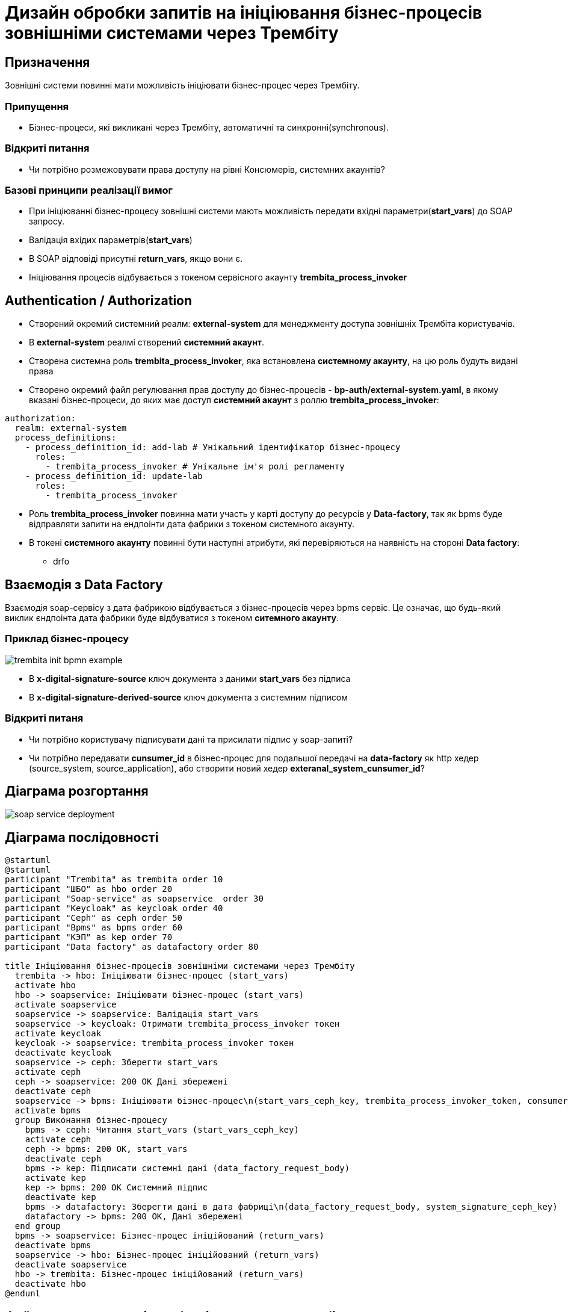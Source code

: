 = Дизайн обробки запитів на ініціювання бізнес-процесів зовнішніми системами через Трембіту

== Призначення
Зовнішні системи повинні мати можливість ініціювати бізнес-процес через Трембіту.

=== Припущення
* Бізнес-процеси, які викликані через Трембіту, автоматичні та синхронні(synchronous).

=== Відкриті питання
* Чи потрібно розмежовувати права доступу на рівні Консюмерів, системних акаунтів?

=== Базові принципи реалізації вимог
* При ініціюванні бізнес-процесу зовнішні системи мають можливість передати вхідні параметри(*start_vars*) до SOAP запросу.
* Валідація вхідих параметрів(*start_vars*)
* В SOAP відповіді присутні *return_vars*, якщо вони є.
* Ініціювання процесів відбувається з токеном сервісного акаунту *trembita_process_invoker*

== Authentication / Authorization

* Cтворений окремий системний реалм: *external-system* для менеджменту доступа зовнішніх Трембіта користувачів.
* В *external-system* реалмі створений *системний акаунт*.
* Створена системна роль *trembita_process_invoker*, яка встановлена *системному акаунту*, на цю роль будуть видані права
* Створено окремий файл регулювання прав доступу до бізнес-процесів - *bp-auth/external-system.yaml*,
в якому вказані бізнес-процеси, до яких має доступ *системний акаунт* з роллю *trembita_process_invoker*:
[source, yaml]
----
authorization:
  realm: external-system
  process_definitions:
    - process_definition_id: add-lab # Унікальний ідентифікатор бізнес-процесу
      roles:
        - trembita_process_invoker # Унікальне ім'я ролі регламенту
    - process_definition_id: update-lab
      roles:
        - trembita_process_invoker
----
* Роль *trembita_process_invoker* повинна мати участь у карті доступу до ресурсів у *Data-factory*,
так як bpms буде відправляти запити на ендпоінти дата фабрики з токеном системного акаунту.
* В токені *системного акаунту* повинні бути наступні атрибути, які перевіряються на наявність на стороні *Data factory*:
** drfo

== Взаємодія з Data Factory

Взаємодія soap-сервісу з дата фабрикою відбувається з бізнес-процесів через bpms сервіс.
Це означає, що будь-який виклик єндпоінта дата фабрики буде відбуватися з токеном *ситемного акаунту*.

=== Приклад бізнес-процесу

image::lowcode/publish-soap-service/trembita-init-bpmn-example.PNG[]

* В *x-digital-signature-source* ключ документа з даними *start_vars* без підписа
* В *x-digital-signature-derived-source* ключ документа з системним підписом

=== Відкриті питаня
* Чи потрібно користувачу підписувати дані та присилати підпис у soap-запиті?
* Чи потрібно передавати *cunsumer_id* в бізнес-процес для подальшої передачі на *data-factory* як http хедер (source_system, source_application),
або створити новий хедер *exteranal_system_cunsumer_id*?

== Діаграма розгортання

image::lowcode/soap-service-deployment.svg[]

== Діаграма послідовності
[plantuml,completeTaskIntegrationWithTrembita,svg]
----
@startuml
@startuml
participant "Trembita" as trembita order 10
participant "ШБО" as hbo order 20
participant "Soap-service" as soapservice  order 30
participant "Keycloak" as keycloak order 40
participant "Ceph" as ceph order 50
participant "Bpms" as bpms order 60
participant "КЭП" as kep order 70
participant "Data factory" as datafactory order 80

title Ініціювання бізнес-процесів зовнішніми системами через Трембіту
  trembita -> hbo: Ініціювати бізнес-процес (start_vars)
  activate hbo
  hbo -> soapservice: Ініціювати бізнес-процес (start_vars)
  activate soapservice
  soapservice -> soapservice: Валідація start_vars
  soapservice -> keycloak: Отримати trembita_process_invoker токен
  activate keycloak
  keycloak -> soapservice: trembita_process_invoker токен
  deactivate keycloak
  soapservice -> ceph: Зберегти start_vars
  activate ceph
  ceph -> soapservice: 200 OK Дані збережені
  deactivate ceph
  soapservice -> bpms: Ініціювати бізнес-процес\n(start_vars_ceph_key, trembita_process_invoker_token, consumer_id)
  activate bpms
  group Виконання бізнес-процесу
    bpms -> ceph: Читання start_vars (start_vars_ceph_key)
    activate ceph
    ceph -> bpms: 200 OK, start_vars
    deactivate ceph
    bpms -> kep: Підписати системні дані (data_factory_request_body)
    activate kep
    kep -> bpms: 200 OK Системний підпис
    deactivate kep
    bpms -> datafactory: Зберегти дані в дата фабриці\n(data_factory_request_body, system_signature_ceph_key)
    datafactory -> bpms: 200 OK, Дані збережені
  end group
  bpms -> soapservice: Бізнес-процес ініційований (return_vars)
  deactivate bpms
  soapservice -> hbo: Бізнес-процес ініційований (return_vars)
  deactivate soapservice
  hbo -> trembita: Бізнес-процес ініційований (return_vars)
  deactivate hbo
@endunl
----

== Файл регулювання вхідних/вихідних параметрив бізнес-процеса
Файл, який описує вхідні та вихідні параметри для унікального бізнес-процесу.
На базі цього файла буде виконана валідація вхідних параметрів при ініціалізації бізнес-процесу.

[IMPORTANT]
start_vars/return_vars  змінні мають підтримку тільки примітивних типів: *int, long, string, boolean*.

Формат bp-trembita/external-system.yaml:
[source, yaml]
----
trembita:
    process_definitions:
      - process_definition_id: '<id>' # Унікальний ідентифікатор бізнес-процесу
        start_vars: # Список вхідних параметрів бізнес-процесу
          - <var_name>
          - ...
        return_vars: # Список вихідних параметрів, які будуть в респонсі ініціатора
          - <var_name>
          - ...
      - process_definition_id: '<id>'
        start_vars:
          - <var_name>
          - ...
        return_vars:
          - <var_name>
          - ...
----

Приклад конфігурації:
[source, yaml]
----
trembita:
    process_definitions:
      - process_definition_id: 'add-lab'
        start_vars:
          - 'edrpou'
          - 'name'
        return_vars:
          - 'labId'
          - 'status'
----

== Реєстрація SOAP-сервісу в системі Трембіта
1) Відкрити інтерфейс адміністрування сервісу безпеки, далі обираємо клієнта та відкриваємо його soap сервіси:

image::lowcode/publish-soap-service/step1.PNG[]

2) Натиснути на кнопку *"Додати WSDL"*

image::lowcode/publish-soap-service/step2.PNG[]

3) Далі треба вставити *посилання до wsdl сервісу*

image::lowcode/publish-soap-service/step3.PNG[]

4) Після реєстрації wsdl сервісу виставляємо *права доступу* до сервісу

image::lowcode/publish-soap-service/step4.PNG[]

5) Натиснути *Додати обь'ект*

image::lowcode/publish-soap-service/step5.PNG[]

6) Шукаємо учасника та обираємо його

image::lowcode/publish-soap-service/step6.PNG[]

image::lowcode/publish-soap-service/step7.PNG[]

7) Натиснути *Увімкнути*

image::lowcode/publish-soap-service/step8.PNG[]

Сервіс зареєстровано і він готовій приймати запроси.